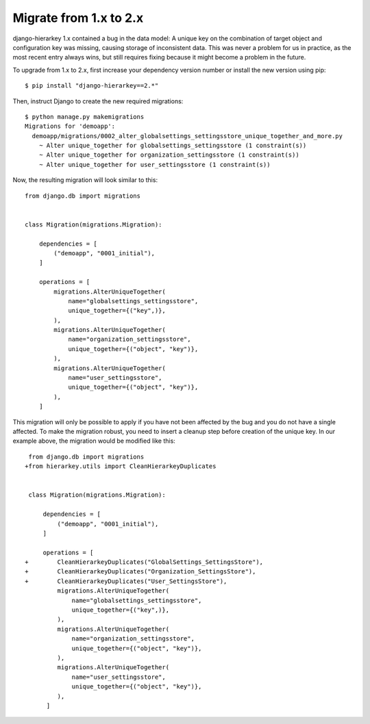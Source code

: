 Migrate from 1.x to 2.x
=======================

django-hierarkey 1.x contained a bug in the data model:
A unique key on the combination of target object and configuration key was missing, causing storage of inconsistent data.
This was never a problem for us in practice, as the most recent entry always wins, but still requires fixing because it might become a problem in the future.

To upgrade from 1.x to 2.x, first increase your dependency version number or install the new version using pip::

    $ pip install "django-hierarkey==2.*"

Then, instruct Django to create the new required migrations::

    $ python manage.py makemigrations
    Migrations for 'demoapp':
      demoapp/migrations/0002_alter_globalsettings_settingsstore_unique_together_and_more.py
        ~ Alter unique_together for globalsettings_settingsstore (1 constraint(s))
        ~ Alter unique_together for organization_settingsstore (1 constraint(s))
        ~ Alter unique_together for user_settingsstore (1 constraint(s))

Now, the resulting migration will look similar to this::

    from django.db import migrations


    class Migration(migrations.Migration):

        dependencies = [
            ("demoapp", "0001_initial"),
        ]

        operations = [
            migrations.AlterUniqueTogether(
                name="globalsettings_settingsstore",
                unique_together={("key",)},
            ),
            migrations.AlterUniqueTogether(
                name="organization_settingsstore",
                unique_together={("object", "key")},
            ),
            migrations.AlterUniqueTogether(
                name="user_settingsstore",
                unique_together={("object", "key")},
            ),
        ]

This migration will only be possible to apply if you have not been affected by the bug and you do not have a single
affected. To make the migration robust, you need to insert a cleanup step before creation of the unique key. In our
example above, the migration would be modified like this::

     from django.db import migrations
    +from hierarkey.utils import CleanHierarkeyDuplicates


     class Migration(migrations.Migration):

         dependencies = [
             ("demoapp", "0001_initial"),
         ]

         operations = [
    +        CleanHierarkeyDuplicates("GlobalSettings_SettingsStore"),
    +        CleanHierarkeyDuplicates("Organization_SettingsStore"),
    +        CleanHierarkeyDuplicates("User_SettingsStore"),
             migrations.AlterUniqueTogether(
                 name="globalsettings_settingsstore",
                 unique_together={("key",)},
             ),
             migrations.AlterUniqueTogether(
                 name="organization_settingsstore",
                 unique_together={("object", "key")},
             ),
             migrations.AlterUniqueTogether(
                 name="user_settingsstore",
                 unique_together={("object", "key")},
             ),
          ]
